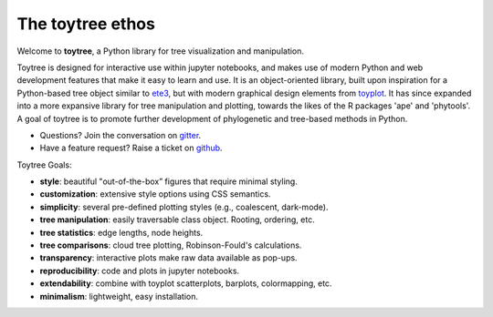 
.. _ethos:

The toytree ethos
=================

Welcome to **toytree**, a Python library for tree visualization and manipulation. 

Toytree is designed for interactive use within jupyter notebooks, and makes use
of modern Python and web development features that make it easy to learn and use. 
It is an object-oriented library, built upon inspiration for a Python-based tree
object similar to `ete3 <http://etetoolkit.org/docs/latest/tutorial/tutorial_trees.html>`_,
but with modern graphical design elements from `toyplot <http://toyplot.rtfd.io>`__. 
It has since expanded into a more expansive library for tree manipulation and plotting, 
towards the likes of the R packages 'ape' and 'phytools'. A goal of toytree is to
promote further development of phylogenetic and tree-based methods in Python. 

+ Questions? Join the conversation on `gitter <https://gitter.im/toytree-help/Lobby>`__.
+ Have a feature request? Raise a ticket on `github <http://github.com/eaton-lab/toytree>`__.


Toytree Goals:  

+ **style**: beautiful "out-of-the-box” figures that require minimal styling.
+ **customization**: extensive style options using CSS semantics. 
+ **simplicity**: several pre-defined plotting styles (e.g., coalescent, dark-mode).
+ **tree manipulation**: easily traversable class object. Rooting, ordering, etc.
+ **tree statistics**: edge lengths, node heights.
+ **tree comparisons**: cloud tree plotting, Robinson-Fould's calculations.
+ **transparency**: interactive plots make raw data available as pop-ups.
+ **reproducibility**: code and plots in jupyter notebooks.
+ **extendability**: combine with toyplot scatterplots, barplots, colormapping, etc.
+ **minimalism**: lightweight, easy installation.
